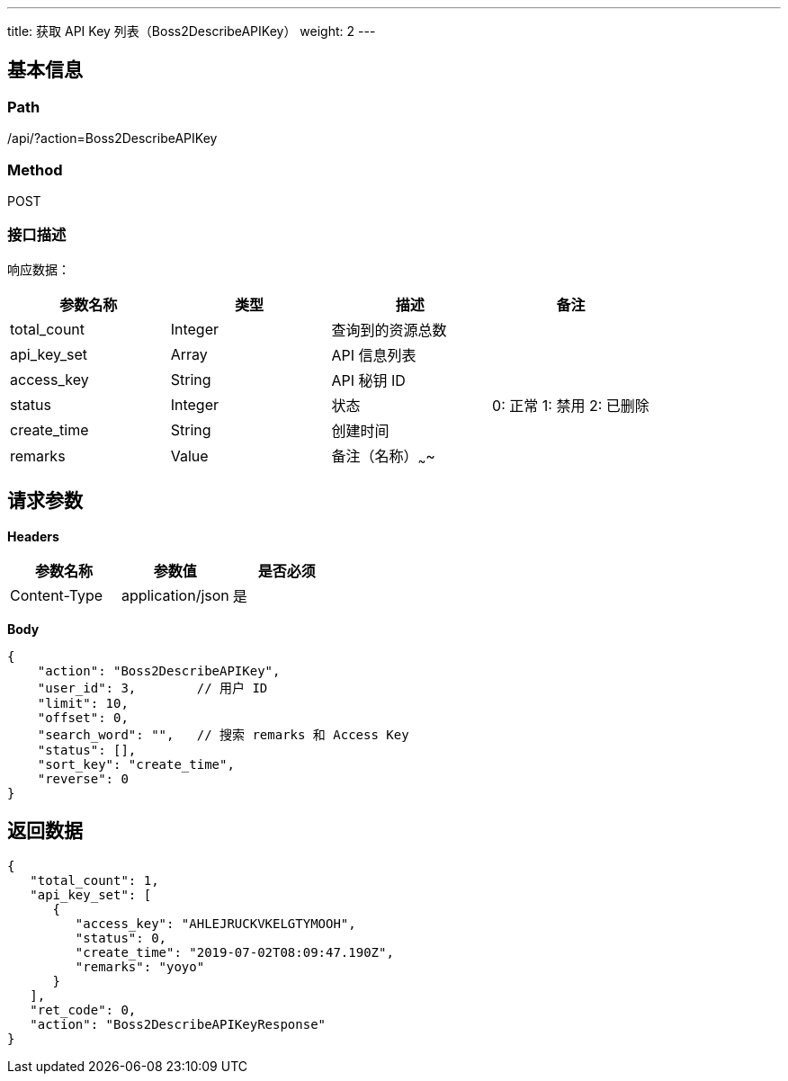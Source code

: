 ---
title: 获取 API Key 列表（Boss2DescribeAPIKey）
weight: 2
---

== 基本信息

=== Path
/api/?action=Boss2DescribeAPIKey

=== Method
POST

=== 接口描述
响应数据：

|===
| 参数名称 | 类型 | 描述 | 备注

| total_count
| Integer
| 查询到的资源总数
|

| api_key_set
| Array
| API 信息列表
|

| access_key
| String
| API 秘钥 ID
|

| status
| Integer
| 状态
a|

0: 正常
1: 禁用
2: 已删除

| create_time
| String
| 创建时间
|

| remarks
| Value
| 备注（名称）~~~~
|
|===


== 请求参数

*Headers*

[cols="3*", options="header"]

|===
| 参数名称 | 参数值 | 是否必须

| Content-Type
| application/json
| 是
|===

*Body*

[,javascript]
----
{
    "action": "Boss2DescribeAPIKey",
    "user_id": 3,        // 用户 ID
    "limit": 10,
    "offset": 0,
    "search_word": "",   // 搜索 remarks 和 Access Key
    "status": [],
    "sort_key": "create_time",
    "reverse": 0
}
----

== 返回数据

[,javascript]
----
{
   "total_count": 1,
   "api_key_set": [
      {
         "access_key": "AHLEJRUCKVKELGTYMOOH",
         "status": 0,
         "create_time": "2019-07-02T08:09:47.190Z",
         "remarks": "yoyo"
      }
   ],
   "ret_code": 0,
   "action": "Boss2DescribeAPIKeyResponse"
}
----

